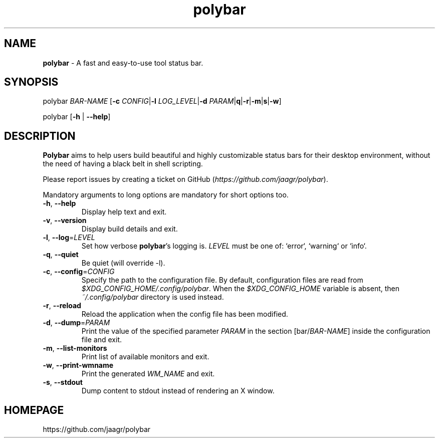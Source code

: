 .TH polybar 1 2016-12-23 "polybar 2.4.2-1-g70bb6f6" "User Manual"
.SH NAME
\fBpolybar\fR \- A fast and easy-to-use tool status bar.
.SH SYNOPSIS
.P
polybar \fIBAR-NAME\fR [\fB\-c\fR \fICONFIG\fR|\fB\-l\fR \fILOG_LEVEL\fR|\fB\-d\fR \fIPARAM\fR|\fB\f-q\fR|\fB\-r\fR|\fB\-m\fR|\fB\f-s\fR|\fB\-w\fR]
.P
polybar [\fB\-h\fR | \fB\-\-help\fR]
.SH DESCRIPTION
\fBPolybar\fR aims to help users build beautiful and highly customizable status bars for their desktop environment, without the need of having a black belt in shell scripting.
.P
Please report issues by creating a ticket on GitHub (\fIhttps://github.com/jaagr/polybar\fR).
.P
Mandatory arguments to long options are mandatory for short options too.
.TP
\fB\-h\fR, \fB\-\-help\fR
Display help text and exit.
.TP
\fB\-v\fR, \fB\-\-version\fR
Display build details and exit.
.TP
\fB\-l\fR, \fB\-\-log\fR=\fILEVEL\fR
Set how verbose \fBpolybar\fR's logging is. \fILEVEL\fR must be one of: `error`, `warning` or `info`.
.TP
\fB\-q\fR, \fB\-\-quiet\fR
Be quiet (will override -l).
.TP
\fB\-c\fR, \fB\-\-config\fR=\fICONFIG\fR
Specify the path to the configuration file. By default, configuration files are read from \fI$XDG_CONFIG_HOME/.config/polybar\fR. When the \fI$XDG_CONFIG_HOME\fR variable is absent, then \fI~/.config/polybar\fR directory is used instead.
.TP
\fB\-r\fR, \fB\-\-reload\fR
Reload the application when the config file has been modified.
.TP
\fB\-d\fR, \fB\-\-dump\fR=\fIPARAM\fR
Print the value of the specified parameter \fIPARAM\fR in the section [bar/\fIBAR-NAME\fR] inside the configuration file and exit.
.TP
\fB\-m\fR, \fB\-\-list\-monitors\fR
Print list of available monitors and exit.
.TP
\fB\-w\fR, \fB\-\-print\-wmname\fR
Print the generated \fIWM_NAME\fR and exit.
.TP
\fB\-s\fR, \fB\-\-stdout\fR
Dump content to stdout instead of rendering an X window.
.RE
.SH HOMEPAGE
.sp
https://github.com/jaagr/polybar
